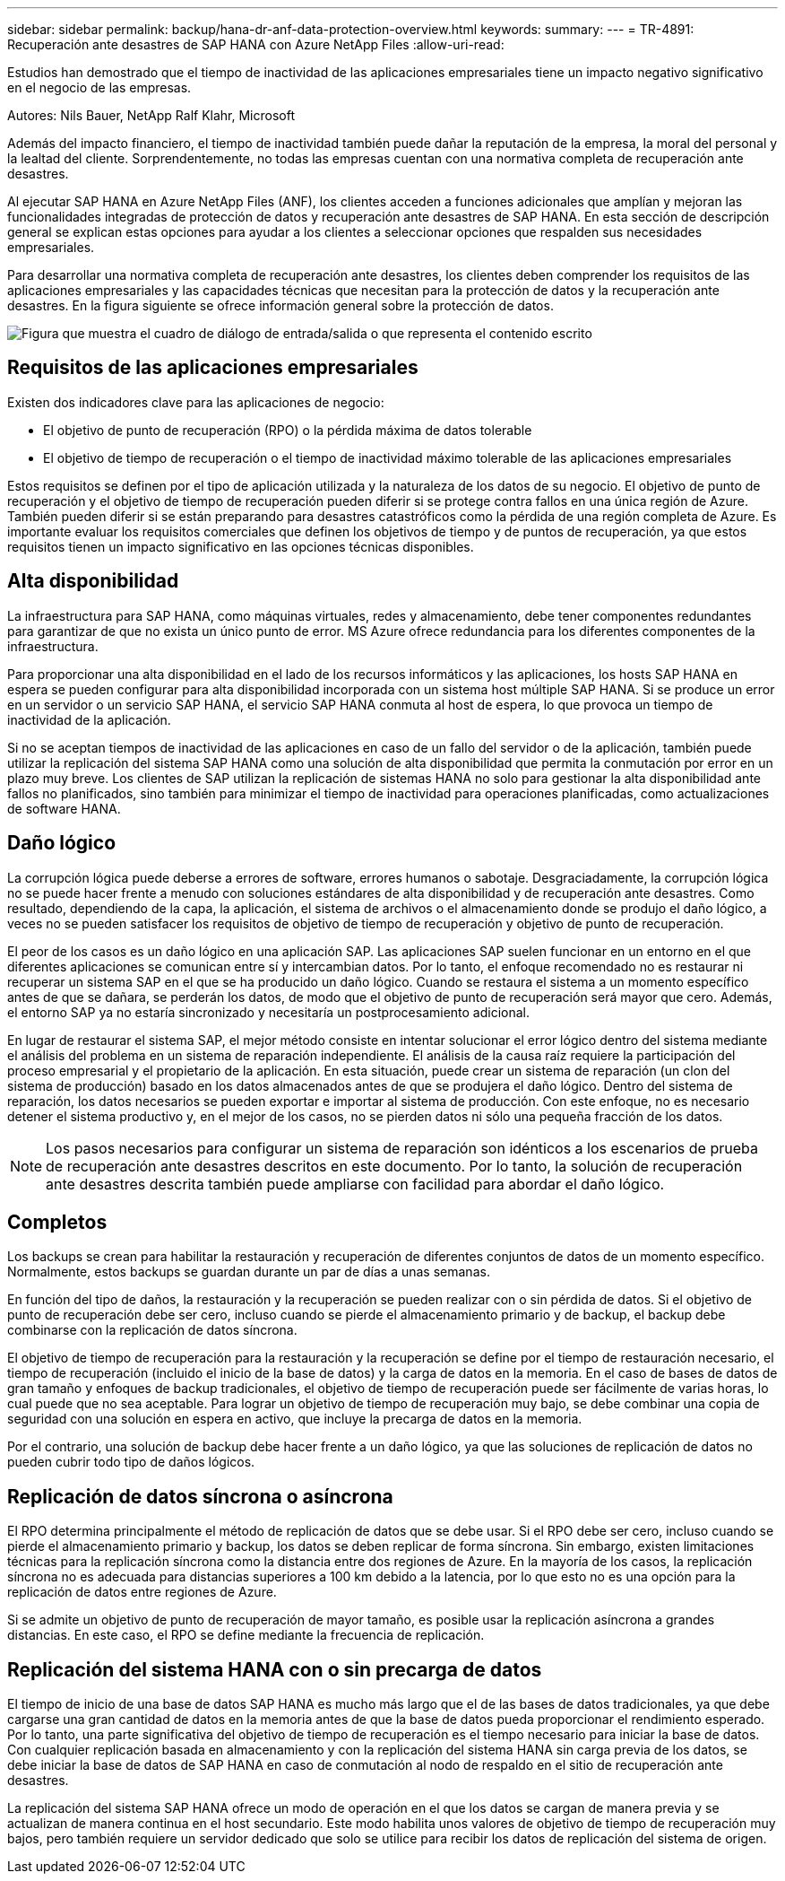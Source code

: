 ---
sidebar: sidebar 
permalink: backup/hana-dr-anf-data-protection-overview.html 
keywords:  
summary:  
---
= TR-4891: Recuperación ante desastres de SAP HANA con Azure NetApp Files
:allow-uri-read: 


[role="lead"]
Estudios han demostrado que el tiempo de inactividad de las aplicaciones empresariales tiene un impacto negativo significativo en el negocio de las empresas.

Autores: Nils Bauer, NetApp Ralf Klahr, Microsoft

Además del impacto financiero, el tiempo de inactividad también puede dañar la reputación de la empresa, la moral del personal y la lealtad del cliente. Sorprendentemente, no todas las empresas cuentan con una normativa completa de recuperación ante desastres.

Al ejecutar SAP HANA en Azure NetApp Files (ANF), los clientes acceden a funciones adicionales que amplían y mejoran las funcionalidades integradas de protección de datos y recuperación ante desastres de SAP HANA. En esta sección de descripción general se explican estas opciones para ayudar a los clientes a seleccionar opciones que respalden sus necesidades empresariales.

Para desarrollar una normativa completa de recuperación ante desastres, los clientes deben comprender los requisitos de las aplicaciones empresariales y las capacidades técnicas que necesitan para la protección de datos y la recuperación ante desastres. En la figura siguiente se ofrece información general sobre la protección de datos.

image:saphana-dr-anf_image2.png["Figura que muestra el cuadro de diálogo de entrada/salida o que representa el contenido escrito"]



== Requisitos de las aplicaciones empresariales

Existen dos indicadores clave para las aplicaciones de negocio:

* El objetivo de punto de recuperación (RPO) o la pérdida máxima de datos tolerable
* El objetivo de tiempo de recuperación o el tiempo de inactividad máximo tolerable de las aplicaciones empresariales


Estos requisitos se definen por el tipo de aplicación utilizada y la naturaleza de los datos de su negocio. El objetivo de punto de recuperación y el objetivo de tiempo de recuperación pueden diferir si se protege contra fallos en una única región de Azure. También pueden diferir si se están preparando para desastres catastróficos como la pérdida de una región completa de Azure. Es importante evaluar los requisitos comerciales que definen los objetivos de tiempo y de puntos de recuperación, ya que estos requisitos tienen un impacto significativo en las opciones técnicas disponibles.



== Alta disponibilidad

La infraestructura para SAP HANA, como máquinas virtuales, redes y almacenamiento, debe tener componentes redundantes para garantizar de que no exista un único punto de error. MS Azure ofrece redundancia para los diferentes componentes de la infraestructura.

Para proporcionar una alta disponibilidad en el lado de los recursos informáticos y las aplicaciones, los hosts SAP HANA en espera se pueden configurar para alta disponibilidad incorporada con un sistema host múltiple SAP HANA. Si se produce un error en un servidor o un servicio SAP HANA, el servicio SAP HANA conmuta al host de espera, lo que provoca un tiempo de inactividad de la aplicación.

Si no se aceptan tiempos de inactividad de las aplicaciones en caso de un fallo del servidor o de la aplicación, también puede utilizar la replicación del sistema SAP HANA como una solución de alta disponibilidad que permita la conmutación por error en un plazo muy breve. Los clientes de SAP utilizan la replicación de sistemas HANA no solo para gestionar la alta disponibilidad ante fallos no planificados, sino también para minimizar el tiempo de inactividad para operaciones planificadas, como actualizaciones de software HANA.



== Daño lógico

La corrupción lógica puede deberse a errores de software, errores humanos o sabotaje. Desgraciadamente, la corrupción lógica no se puede hacer frente a menudo con soluciones estándares de alta disponibilidad y de recuperación ante desastres. Como resultado, dependiendo de la capa, la aplicación, el sistema de archivos o el almacenamiento donde se produjo el daño lógico, a veces no se pueden satisfacer los requisitos de objetivo de tiempo de recuperación y objetivo de punto de recuperación.

El peor de los casos es un daño lógico en una aplicación SAP. Las aplicaciones SAP suelen funcionar en un entorno en el que diferentes aplicaciones se comunican entre sí y intercambian datos. Por lo tanto, el enfoque recomendado no es restaurar ni recuperar un sistema SAP en el que se ha producido un daño lógico. Cuando se restaura el sistema a un momento específico antes de que se dañara, se perderán los datos, de modo que el objetivo de punto de recuperación será mayor que cero. Además, el entorno SAP ya no estaría sincronizado y necesitaría un postprocesamiento adicional.

En lugar de restaurar el sistema SAP, el mejor método consiste en intentar solucionar el error lógico dentro del sistema mediante el análisis del problema en un sistema de reparación independiente. El análisis de la causa raíz requiere la participación del proceso empresarial y el propietario de la aplicación. En esta situación, puede crear un sistema de reparación (un clon del sistema de producción) basado en los datos almacenados antes de que se produjera el daño lógico. Dentro del sistema de reparación, los datos necesarios se pueden exportar e importar al sistema de producción. Con este enfoque, no es necesario detener el sistema productivo y, en el mejor de los casos, no se pierden datos ni sólo una pequeña fracción de los datos.


NOTE: Los pasos necesarios para configurar un sistema de reparación son idénticos a los escenarios de prueba de recuperación ante desastres descritos en este documento. Por lo tanto, la solución de recuperación ante desastres descrita también puede ampliarse con facilidad para abordar el daño lógico.



== Completos

Los backups se crean para habilitar la restauración y recuperación de diferentes conjuntos de datos de un momento específico. Normalmente, estos backups se guardan durante un par de días a unas semanas.

En función del tipo de daños, la restauración y la recuperación se pueden realizar con o sin pérdida de datos. Si el objetivo de punto de recuperación debe ser cero, incluso cuando se pierde el almacenamiento primario y de backup, el backup debe combinarse con la replicación de datos síncrona.

El objetivo de tiempo de recuperación para la restauración y la recuperación se define por el tiempo de restauración necesario, el tiempo de recuperación (incluido el inicio de la base de datos) y la carga de datos en la memoria. En el caso de bases de datos de gran tamaño y enfoques de backup tradicionales, el objetivo de tiempo de recuperación puede ser fácilmente de varias horas, lo cual puede que no sea aceptable. Para lograr un objetivo de tiempo de recuperación muy bajo, se debe combinar una copia de seguridad con una solución en espera en activo, que incluye la precarga de datos en la memoria.

Por el contrario, una solución de backup debe hacer frente a un daño lógico, ya que las soluciones de replicación de datos no pueden cubrir todo tipo de daños lógicos.



== Replicación de datos síncrona o asíncrona

El RPO determina principalmente el método de replicación de datos que se debe usar. Si el RPO debe ser cero, incluso cuando se pierde el almacenamiento primario y backup, los datos se deben replicar de forma síncrona. Sin embargo, existen limitaciones técnicas para la replicación síncrona como la distancia entre dos regiones de Azure. En la mayoría de los casos, la replicación síncrona no es adecuada para distancias superiores a 100 km debido a la latencia, por lo que esto no es una opción para la replicación de datos entre regiones de Azure.

Si se admite un objetivo de punto de recuperación de mayor tamaño, es posible usar la replicación asíncrona a grandes distancias. En este caso, el RPO se define mediante la frecuencia de replicación.



== Replicación del sistema HANA con o sin precarga de datos

El tiempo de inicio de una base de datos SAP HANA es mucho más largo que el de las bases de datos tradicionales, ya que debe cargarse una gran cantidad de datos en la memoria antes de que la base de datos pueda proporcionar el rendimiento esperado. Por lo tanto, una parte significativa del objetivo de tiempo de recuperación es el tiempo necesario para iniciar la base de datos. Con cualquier replicación basada en almacenamiento y con la replicación del sistema HANA sin carga previa de los datos, se debe iniciar la base de datos de SAP HANA en caso de conmutación al nodo de respaldo en el sitio de recuperación ante desastres.

La replicación del sistema SAP HANA ofrece un modo de operación en el que los datos se cargan de manera previa y se actualizan de manera continua en el host secundario. Este modo habilita unos valores de objetivo de tiempo de recuperación muy bajos, pero también requiere un servidor dedicado que solo se utilice para recibir los datos de replicación del sistema de origen.

